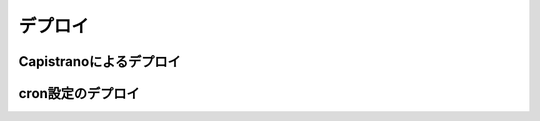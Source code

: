 ===========================================================================
デプロイ
===========================================================================

Capistranoによるデプロイ
===========================================================================

cron設定のデプロイ
===========================================================================
